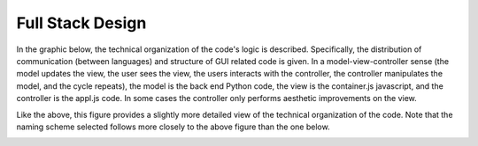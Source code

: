 Full Stack Design
======================================
In the graphic below, the technical organization of the code's logic is
described. Specifically, the distribution of communication (between languages)
and structure of GUI related code is given. In a model-view-controller sense
(the model updates the view, the user sees the view, the users interacts with
the controller, the controller manipulates the model, and the cycle repeats),
the model is the back end Python code, the view is the container.js javascript,
and the controller is the appl.js code. In some cases the controller only
performs aesthetic improvements on the view.

.. image:: _static/simplified_stack.jpg

Like the above, this figure provides a slightly more detailed view of the
technical organization of the code. Note that the naming scheme selected follows
more closely to the above figure than the one below.

.. image:: _static/full_stack_design.jpg
